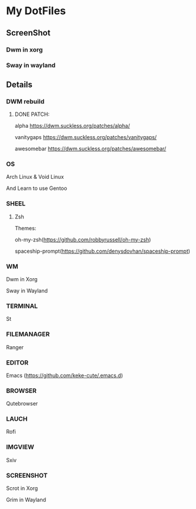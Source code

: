 * My DotFiles
** ScreenShot
*** Dwm in xorg
    [[./screenshotdwm.png]]
*** Sway in wayland
    [[./screenshot.png]]
** Details
*** DWM rebuild
**** DONE PATCH:
     alpha https://dwm.suckless.org/patches/alpha/
     
     vanitygaps https://dwm.suckless.org/patches/vanitygaps/
     
     awesomebar https://dwm.suckless.org/patches/awesomebar/
*** OS
    Arch Linux & Void Linux
    
    And Learn to use Gentoo
*** SHEEL
**** Zsh
Themes:

oh-my-zsh(https://github.com/robbyrussell/oh-my-zsh)

spaceship-prompt(https://github.com/denysdovhan/spaceship-prompt)
*** WM
    Dwm in Xorg
    
    Sway in Wayland
*** TERMINAL
    St
*** FILEMANAGER
    Ranger
*** EDITOR
    Emacs (https://github.com/keke-cute/.emacs.d)
*** BROWSER
    Qutebrowser
*** LAUCH
    Rofi
*** IMGVIEW
    Sxiv
*** SCREENSHOT
    Scrot in Xorg

    Grim in Wayland
